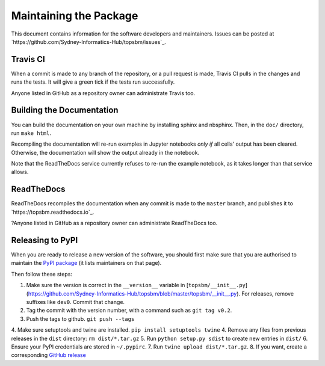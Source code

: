 Maintaining the Package
=======================

This document contains information for the software developers and maintainers.
Issues can be posted at `https://github.com/Sydney-Informatics-Hub/topsbm/issues`_.

Travis CI
---------

When a commit is made to any branch of the repository, or a pull request is
made, Travis CI pulls in the changes and runs the tests. It will give a green
tick if the tests run successfully.

Anyone listed in GitHub as a repository owner can administrate Travis too.

Building the Documentation
--------------------------

You can build the documentation on your own machine by installing sphinx and
nbsphinx. Then, in the ``doc/`` directory, run ``make html``.

Recompiling the documentation will re-run examples in Jupyter notebooks *only
if* all cells' output has been cleared.  Otherwise, the documentation will show
the output already in the notebook.

Note that the ReadTheDocs service currently refuses to re-run the example
notebook, as it takes longer than that service allows.

ReadTheDocs
-----------

ReadTheDocs recompiles the documentation when any commit is made to the
``master`` branch, and publishes it to `https://topsbm.readthedocs.io`_.

?Anyone listed in GitHub as a repository owner can administrate ReadTheDocs too.

Releasing to PyPI
-----------------

When you are ready to release a new version of the software, you should first
make sure that you are authorised to maintain the `PyPI package
<https://pypi.org/project/topsbm/>`__ (it lists maintainers on that page).

Then follow these steps:

1. Make sure the version is correct in the ``__version__`` variable in
   [``topsbm/__init__.py``](https://github.com/Sydney-Informatics-Hub/topsbm/blob/master/topsbm/__init__.py).
   For releases, remove suffixes like ``dev0``. Commit that change.
2. Tag the commit with the version number, with a command such as ``git tag v0.2``.
3. Push the tags to github. ``git push --tags``
4. Make sure setuptools and twine are installed. ``pip install setuptools twine``
4. Remove any files from previous releases in the ``dist`` directory: ``rm dist/*.tar.gz``
5. Run ``python setup.py sdist`` to create new entries in ``dist/``
6. Ensure your PyPI credentials are stored in ``~/.pypirc``.
7. Run ``twine upload dist/*.tar.gz``.
8. If you want, create a corresponding `GitHub release <https://github.com/Sydney-Informatics-Hub/topsbm/releases>`__
